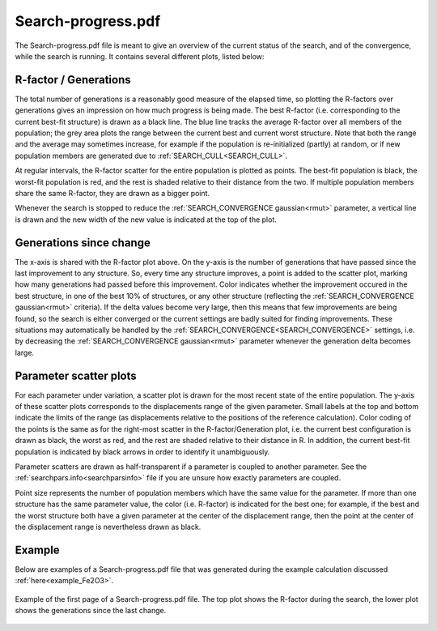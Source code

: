 .. _searchprogresspdf:

Search-progress.pdf
===================

The Search-progress.pdf file is meant to give an overview of the current status of the search, and of the convergence, while the search is running. It contains several different plots, listed below:

R-factor / Generations
~~~~~~~~~~~~~~~~~~~~~~

The total number of generations is a reasonably good measure of the elapsed time, so plotting the R-factors over generations gives an impression on how much progress is being made. The best R-factor (i.e. corresponding to the current best-fit structure) is drawn as a black line. The blue line tracks the average R-factor over all members of the population; the grey area plots the range between the current best and current worst structure. Note that both the range and the average may sometimes increase, for example if the population is re-initialized (partly) at random, or if new population members are generated due to :ref:`SEARCH_CULL<SEARCH_CULL>`.

At regular intervals, the R-factor scatter for the entire population is plotted as points. The best-fit population is black, the worst-fit population is red, and the rest is shaded relative to their distance from the two. If multiple population members share the same R-factor, they are drawn as a bigger point.

Whenever the search is stopped to reduce the :ref:`SEARCH_CONVERGENCE gaussian<rmut>` parameter, a vertical line is drawn and the new width of the new value is indicated at the top of the plot.

Generations since change
~~~~~~~~~~~~~~~~~~~~~~~~

The x-axis is shared with the R-factor plot above. On the y-axis is the number of generations that have passed since the last improvement to any structure. So, every time any structure improves, a point is added to the scatter plot, marking how many generations had passed before this improvement. Color indicates whether the improvement occured in the best structure, in one of the best 10% of structures, or any other structure (reflecting the :ref:`SEARCH_CONVERGENCE gaussian<rmut>` criteria). If the delta values become very large, then this means that few improvements are being found, so the search is either converged or the current settings are badly suited for finding improvements. These situations may automatically be handled by the :ref:`SEARCH_CONVERGENCE<SEARCH_CONVERGENCE>`  settings, i.e. by decreasing the :ref:`SEARCH_CONVERGENCE gaussian<rmut>` parameter whenever the generation delta becomes large.

Parameter scatter plots
~~~~~~~~~~~~~~~~~~~~~~~

For each parameter under variation, a scatter plot is drawn for the most recent state of the entire population. The y-axis of these scatter plots corresponds to the displacements range of the given parameter. Small labels at the top and bottom indicate the limits of the range (as displacements relative to the positions of the reference calculation). Color coding of the points is the same as for the right-most scatter in the R-factor/Generation plot, i.e. the current best configuration is drawn as black, the worst as red, and the rest are shaded relative to their distance in R. In addition, the current best-fit population is indicated by black arrows in order to identify it unambiguously.

Parameter scatters are drawn as half-transparent if a parameter is coupled to another parameter. See the :ref:`searchpars.info<searchparsinfo>`  file if you are unsure how exactly parameters are coupled.

Point size represents the number of population members which have the same value for the parameter. If more than one structure has the same parameter value, the color (i.e. R-factor) is indicated for the best one; for example, if the best and the worst structure both have a given parameter at the center of the displacement range, then the point at the center of the displacement range is nevertheless drawn as black.

.. 
   Commented out for now, as N-dimensional parabola fits were deprecated in 0.11
   If :ref:`N-dimensional parabola fits<parabola_fit>` to the R-factor data were performed, then the parabola minimum and error bars are also indicated.
   The minimum is indicated by a red or green diamond (red if neither of the error bars is small enough to fit within the displacement range).
   Error bars are only drawn if at least one edge falls within the displacement range.
   The left error bar corresponds to the uncorrelated parameter error, the right to the correlated parameter error.


Example
~~~~~~~

Below are examples of a Search-progress.pdf file that was generated during the
example calculation discussed :ref:`here<example_Fe2O3>`.

.. figure:: /_static/output_examples/Search-progress.pdf
   :width: 60%
   :align: center

   Example of the first page of a Search-progress.pdf file.
   The top plot shows the R-factor during the search, the lower plot shows the
   generations since the last change.
